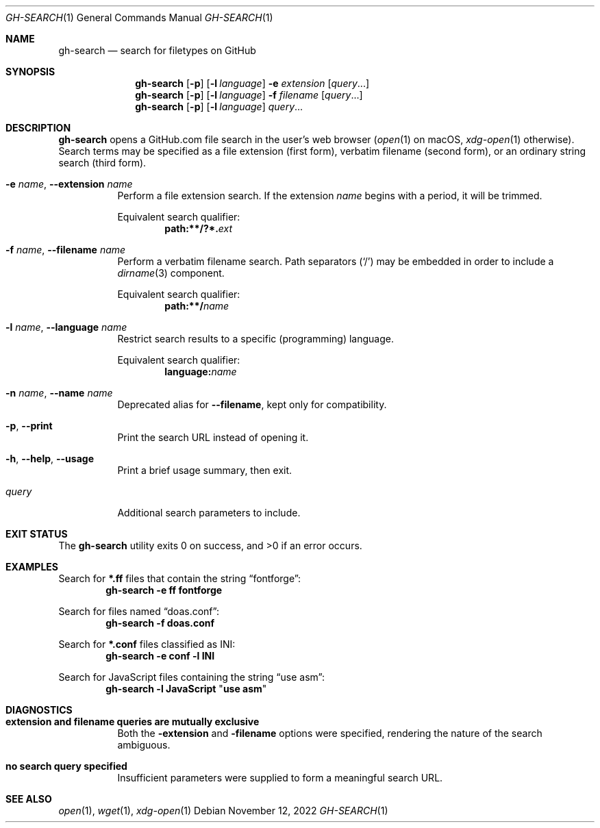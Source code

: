 .Dd November 12, 2022
.if '\*(.T'utf8' .tr -\-
.Dt GH-SEARCH 1
.Os
.Sh NAME
.Nm gh-search
.Nd search for filetypes on GitHub
.
.Sh SYNOPSIS
.ie n .ds  .. \.\.\.
.el   .ds1 .. \[u2026]
.Nm
.Op Fl p
.Op Fl l Ar language
.Fl e Ar extension
.Op Ar query Ns No \*(..
.
.Nm
.Op Fl p
.Op Fl l Ar language
.Fl f Ar filename
.Op Ar query Ns No \*(..
.
.Nm
.Op Fl p
.Op Fl l Ar language
.Ar query Ns No \*(..
.
.Sh DESCRIPTION
.Nm
opens a GitHub.com file search in the user's web browser
.Pq Xr open 1 No on macOS , Xr xdg-open 1 otherwise .
Search terms may be specified as a file extension (first form),
verbatim filename (second form),
or an ordinary string search (third form).
.
.Bl -tag -width 6n
.It Fl e Ar name , Fl \-extension Ar name
Perform a file extension search.
If the extension
.Ar name
begins with a period,
it will be trimmed.
.Pp
Equivalent search qualifier:
.Dl path:**/?*. Ns Ar ext
.
.It Fl f Ar name , Fl \-filename Ar name
Perform a verbatim filename search.
Path separators
.Pq Ql /
may be embedded in order to include a
.Xr dirname 3
component.
.Pp
Equivalent search qualifier:
.Dl path:**/ Ns Ar name
.
.It Fl l Ar name , Fl \-language Ar name
Restrict search results to a specific (programming) language.
.Pp
Equivalent search qualifier:
.Dl language: Ns Ar name
.
.It Fl n Ar name , Fl \-name Ar name
Deprecated alias for
.Fl \-filename ,
kept only for compatibility.
.
.It Fl p , Fl \-print
Print the search URL instead of opening it.
.
.It Fl h , Fl \-help , Fl \-usage
Print a brief usage summary, then exit.
.
.It Ar query
Additional search parameters to include.
.El
.
.Sh EXIT STATUS
.Ex -std
.
.Sh EXAMPLES
Search for
.Sy *.ff
files that contain the string
.Dq fontforge :
.Dl Nm Fl e Li ff fontforge
.
.Pp
Search for files named
.Dq doas.conf :
.Dl Nm Fl f Li doas.conf
.
.Pp
Search for
.Sy *.conf
files classified as INI:
.Dl Nm Fl e Li conf Fl l Li INI
.
.Pp
Search for JavaScript files containing the string
.Dq use asm :
.Dl Nm Fl l Li JavaScript Qq Li use asm
.
.Sh DIAGNOSTICS
.Bl -tag -width 6n
.It Cm "extension and filename queries are mutually exclusive"
Both the
.Fl extension
and
.Fl filename
options were specified, rendering the nature of the search ambiguous.
.It Cm "no search query specified"
Insufficient parameters were supplied to form a meaningful search URL.
.El
.
.Sh SEE ALSO
.Xr open 1 ,
.Xr wget 1 ,
.Xr xdg-open 1
